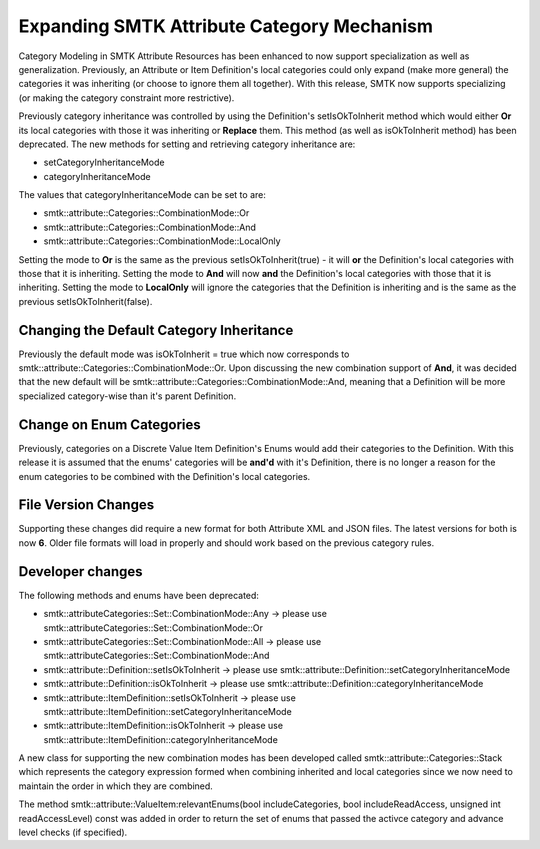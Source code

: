 Expanding SMTK Attribute Category Mechanism
-------------------------------------------

Category Modeling in SMTK Attribute Resources has been enhanced to now support specialization as well as generalization.
Previously, an Attribute or Item Definition's local categories could only expand (make more general) the categories it was inheriting (or choose to ignore them all together).
With this release, SMTK now supports specializing (or making the category constraint more restrictive).

Previously category inheritance was controlled by using the Definition's setIsOkToInherit method which would either **Or** its local categories with those it was inheriting or **Replace** them. This method (as well as isOkToInherit method) has been deprecated.  The new methods for setting and retrieving category inheritance are:

* setCategoryInheritanceMode
* categoryInheritanceMode

The values that categoryInheritanceMode can be set to are:

* smtk::attribute::Categories::CombinationMode::Or
* smtk::attribute::Categories::CombinationMode::And
* smtk::attribute::Categories::CombinationMode::LocalOnly

Setting the mode to **Or** is the same as the previous setIsOkToInherit(true) - it will **or** the Definition's local categories with those that it is inheriting. Setting the mode to **And** will now **and** the Definition's local categories with those that it is inheriting.  Setting the mode to **LocalOnly** will ignore the categories that the Definition is inheriting and is the same as the previous setIsOkToInherit(false).

Changing the Default Category Inheritance
~~~~~~~~~~~~~~~~~~~~~~~~~~~~~~~~~~~~~~~~~
Previously the default mode was isOkToInherit = true which now corresponds to smtk::attribute::Categories::CombinationMode::Or.  Upon discussing the new combination support of **And**, it was decided that the new default will be smtk::attribute::Categories::CombinationMode::And, meaning that a Definition will be more specialized category-wise than it's parent Definition.

Change on Enum Categories
~~~~~~~~~~~~~~~~~~~~~~~~~
Previously, categories on a Discrete Value Item Definition's Enums would add their categories to the Definition.  With this release it is assumed that the enums' categories will be **and'd** with it's Definition, there is no longer a reason for the enum categories to be combined with the Definition's local categories.

File Version Changes
~~~~~~~~~~~~~~~~~~~~
Supporting these changes did require a new format for both Attribute XML and JSON files.  The latest versions for both is now **6**.  Older file formats will load in properly and should work based on the previous category rules.

Developer changes
~~~~~~~~~~~~~~~~~~

The following methods and enums have been deprecated:

* smtk::attributeCategories::Set::CombinationMode::Any -> please use smtk::attributeCategories::Set::CombinationMode::Or
* smtk::attributeCategories::Set::CombinationMode::All -> please use smtk::attributeCategories::Set::CombinationMode::And
* smtk::attribute::Definition::setIsOkToInherit -> please use smtk::attribute::Definition::setCategoryInheritanceMode
* smtk::attribute::Definition::isOkToInherit -> please use smtk::attribute::Definition::categoryInheritanceMode
* smtk::attribute::ItemDefinition::setIsOkToInherit -> please use smtk::attribute::ItemDefinition::setCategoryInheritanceMode
* smtk::attribute::ItemDefinition::isOkToInherit -> please use smtk::attribute::ItemDefinition::categoryInheritanceMode

A new class for supporting the new combination modes has been developed called smtk::attribute::Categories::Stack which represents the category expression formed when combining inherited and local categories since we now need to maintain the order in which they are combined.

The method smtk::attribute::ValueItem:relevantEnums(bool includeCategories, bool includeReadAccess, unsigned int readAccessLevel) const was added in order to return the set of enums that passed the activce category and advance level checks (if specified).
